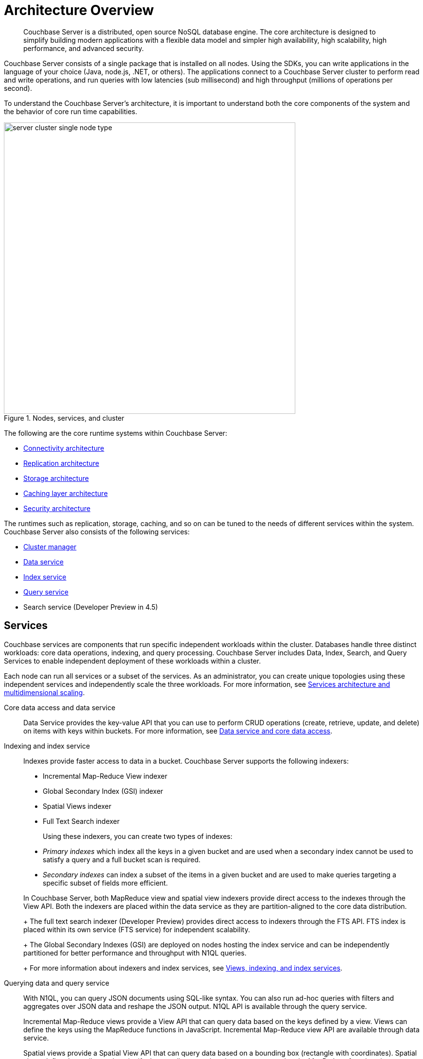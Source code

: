 [#concept_gfm_j5f_ps]
= Architecture Overview
:page-type: concept

[abstract]
Couchbase Server is a distributed, open source NoSQL database engine.
The core architecture is designed to simplify building modern applications with a flexible data model and simpler high availability, high scalability, high performance, and advanced security.

Couchbase Server consists of a single package that is installed on all nodes.
Using the SDKs, you can write applications in the language of your choice (Java, node.js, .NET, or others).
The applications connect to a Couchbase Server cluster to perform read and write operations, and run queries with low latencies (sub millisecond) and high throughput (millions of operations per second).

To understand the Couchbase Server’s architecture, it is important to understand both the core components of the system and the behavior of core run time capabilities.

.Nodes, services, and cluster
[#fig_bpd_dpn_vs]
image::server-cluster-single-node-type.png[,600,align=left]

The following are the core runtime systems within Couchbase Server:

* xref:connectivity-architecture.adoc[Connectivity architecture]
* xref:high-availability-replication-architecture.adoc[Replication architecture]
* xref:storage-architecture.adoc[Storage architecture]
* xref:managed-caching-layer-architecture.adoc[Caching layer architecture]
* xref:security:security-intro.adoc[Security architecture]

The runtimes such as replication, storage, caching, and so on can be tuned to the needs of different services within the system.
Couchbase Server also consists of the following services:

* xref:cluster-manager.adoc[Cluster manager]
* xref:data-service-core-data-access.adoc[Data service]
* xref:views-indexing-index-service.adoc[Index service]
* xref:querying-data-and-query-data-service.adoc[Query service]
* Search service (Developer Preview in 4.5)

== Services

Couchbase services are components that run specific independent workloads within the cluster.
Databases handle three distinct workloads: core data operations, indexing, and query processing.
Couchbase Server includes Data, Index, Search, and Query Services to enable independent deployment of these workloads within a cluster.

Each node can run all services or a subset of the services.
As an administrator, you can create unique topologies using these independent services and independently scale the three workloads.
For more information, see xref:services-archi-multi-dimensional-scaling.adoc[Services architecture and multidimensional scaling].

Core data access and data service::
Data Service provides the key-value API that you can use to perform CRUD operations (create, retrieve, update, and delete) on items with keys within buckets.
For more information, see xref:data-service-core-data-access.adoc[Data service and core data access].

Indexing and index service::
Indexes provide faster access to data in a bucket.
Couchbase Server supports the following indexers:

* Incremental Map-Reduce View indexer
* Global Secondary Index (GSI) indexer
* Spatial Views indexer
* Full Text Search indexer

+
Using these indexers, you can create two types of indexes:

* [.term]_Primary indexes_ which index all the keys in a given bucket and are used when a secondary index cannot be used to satisfy a query and a full bucket scan is required.
* [.term]_Secondary indexes_ can index a subset of the items in a given bucket and are used to make queries targeting a specific subset of fields more efficient.

+
In Couchbase Server, both MapReduce view and spatial view indexers provide direct access to the indexes through the View API.
Both the indexers are placed within the data service as they are partition-aligned to the core data distribution.
+
The full text search indexer (Developer Preview) provides direct access to indexers through the FTS API.
FTS index is placed within its own service (FTS service) for independent scalability.
+
The Global Secondary Indexes (GSI) are deployed on nodes hosting the index service and can be independently partitioned for better performance and throughput with N1QL queries.
+
For more information about indexers and index services, see xref:views-indexing-index-service.adoc[Views, indexing, and index services].

Querying data and query service::
With N1QL, you can query JSON documents using SQL-like syntax.
You can also run ad-hoc queries with filters and aggregates over JSON data and reshape the JSON output.
N1QL API is available through the query service.
+
Incremental Map-Reduce views provide a View API that can query data based on the keys defined by a view.
Views can define the keys using the MapReduce functions in JavaScript.
Incremental Map-Reduce view API are available through data service.
+
Spatial views provide a Spatial View API that can query data based on a bounding box (rectangle with coordinates).
Spatial views define the attributes that signify the coordinates a given item represents using the MapReduce functions in JavaScript.
Spatial view API is available through the data service.
+
Full text search indexer provides a Search API that can perform keyword searches directly on data in Couchbase Server.
Search API is available through the Search service.
+
For more information about querying and retrieving data, see xref:querying-data-and-query-data-service.adoc[Querying data and query service].

